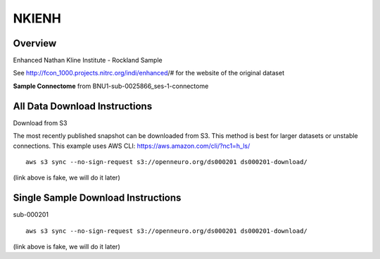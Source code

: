 .. m2g_data documentation master file, created by
   sphinx-quickstart on Tue Mar 10 15:24:51 2020.
   You can adapt this file completely to your liking, but it should at least
   contain the root `toctree` directive.

******************
NKIENH
******************


Overview
-----------

Enhanced Nathan Kline Institute - Rockland Sample

See http://fcon_1000.projects.nitrc.org/indi/enhanced/# for the website of the original dataset

**Sample Connectome** from BNU1-sub-0025866_ses-1-connectome


.. image:: ../../_static/connectomic_pic/sub-0025866_ses-1_dwi_desikan_space-MNI152NLin6_res-2x2x2_connectome.png
	:width: 400
	:align: center


All Data Download Instructions
-------------------------------------

Download from S3

The most recently published snapshot can be downloaded from S3. This method is best for larger datasets or unstable connections. This example uses AWS CLI: https://aws.amazon.com/cli/?nc1=h_ls/ ::


	aws s3 sync --no-sign-request s3://openneuro.org/ds000201 ds000201-download/

(link above is fake, we will do it later)


Single Sample Download Instructions
----------------------------------------

sub-000201   ::

	aws s3 sync --no-sign-request s3://openneuro.org/ds000201 ds000201-download/

(link above is fake, we will do it later)












